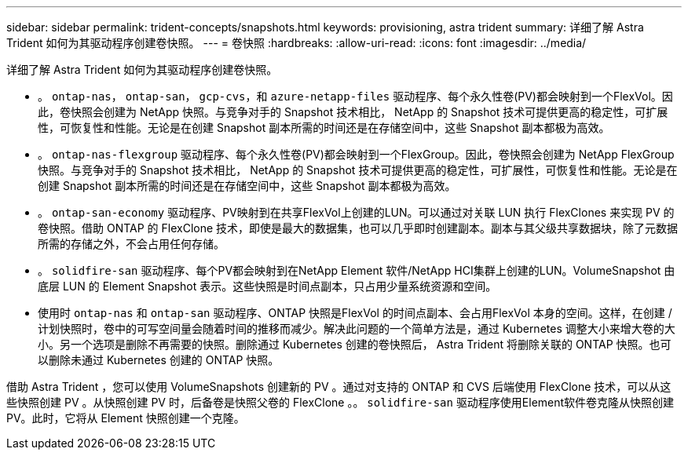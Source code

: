 ---
sidebar: sidebar 
permalink: trident-concepts/snapshots.html 
keywords: provisioning, astra trident 
summary: 详细了解 Astra Trident 如何为其驱动程序创建卷快照。 
---
= 卷快照
:hardbreaks:
:allow-uri-read: 
:icons: font
:imagesdir: ../media/


详细了解 Astra Trident 如何为其驱动程序创建卷快照。

* 。 `ontap-nas`， `ontap-san`， `gcp-cvs`，和 `azure-netapp-files` 驱动程序、每个永久性卷(PV)都会映射到一个FlexVol。因此，卷快照会创建为 NetApp 快照。与竞争对手的 Snapshot 技术相比， NetApp 的 Snapshot 技术可提供更高的稳定性，可扩展性，可恢复性和性能。无论是在创建 Snapshot 副本所需的时间还是在存储空间中，这些 Snapshot 副本都极为高效。
* 。 `ontap-nas-flexgroup` 驱动程序、每个永久性卷(PV)都会映射到一个FlexGroup。因此，卷快照会创建为 NetApp FlexGroup 快照。与竞争对手的 Snapshot 技术相比， NetApp 的 Snapshot 技术可提供更高的稳定性，可扩展性，可恢复性和性能。无论是在创建 Snapshot 副本所需的时间还是在存储空间中，这些 Snapshot 副本都极为高效。
* 。 `ontap-san-economy` 驱动程序、PV映射到在共享FlexVol上创建的LUN。可以通过对关联 LUN 执行 FlexClones 来实现 PV 的卷快照。借助 ONTAP 的 FlexClone 技术，即使是最大的数据集，也可以几乎即时创建副本。副本与其父级共享数据块，除了元数据所需的存储之外，不会占用任何存储。
* 。 `solidfire-san` 驱动程序、每个PV都会映射到在NetApp Element 软件/NetApp HCI集群上创建的LUN。VolumeSnapshot 由底层 LUN 的 Element Snapshot 表示。这些快照是时间点副本，只占用少量系统资源和空间。
* 使用时 `ontap-nas` 和 `ontap-san` 驱动程序、ONTAP 快照是FlexVol 的时间点副本、会占用FlexVol 本身的空间。这样，在创建 / 计划快照时，卷中的可写空间量会随着时间的推移而减少。解决此问题的一个简单方法是，通过 Kubernetes 调整大小来增大卷的大小。另一个选项是删除不再需要的快照。删除通过 Kubernetes 创建的卷快照后， Astra Trident 将删除关联的 ONTAP 快照。也可以删除未通过 Kubernetes 创建的 ONTAP 快照。


借助 Astra Trident ，您可以使用 VolumeSnapshots 创建新的 PV 。通过对支持的 ONTAP 和 CVS 后端使用 FlexClone 技术，可以从这些快照创建 PV 。从快照创建 PV 时，后备卷是快照父卷的 FlexClone 。。 `solidfire-san` 驱动程序使用Element软件卷克隆从快照创建PV。此时，它将从 Element 快照创建一个克隆。
